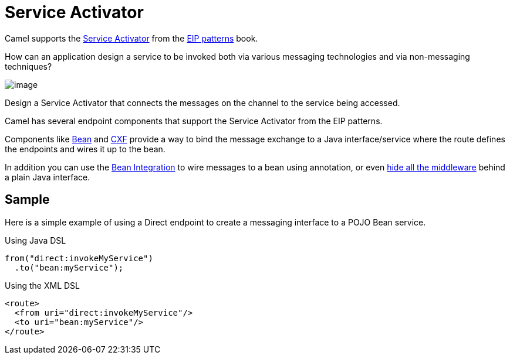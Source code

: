 [[Service-Activator]]
= Service Activator

Camel supports the
https://www.enterpriseintegrationpatterns.com/patterns/messaging/MessagingAdapter.html[Service Activator]
from the xref:enterprise-integration-patterns.adoc[EIP patterns] book.

How can an application design a service to be invoked both via various messaging technologies and via non-messaging techniques?

image::eip/MessagingAdapterSolution.gif[image]

Design a Service Activator that connects the messages on the channel to the service being accessed.

Camel has several endpoint components that support the Service Activator from the EIP patterns.

Components like  xref:components::bean-component.adoc[Bean] and xref:components::bean-component.adoc[CXF]
provide a way to bind the message exchange to a Java interface/service where the route defines the
endpoints and wires it up to the bean.

In addition you can use the xref:latest@manual:ROOT:bean-integration.adoc[Bean Integration] to wire messages
to a bean using annotation, or even xref:latest@manual:ROOT:hiding-middleware.adoc[hide all the middleware]
behind a plain Java interface.

== Sample

Here is a simple example of using a Direct endpoint to create a messaging interface
to a POJO Bean service.

Using Java DSL

[source,java]
----
from("direct:invokeMyService")
  .to("bean:myService");
----

Using the XML DSL

[source,xml]
----
<route>
  <from uri="direct:invokeMyService"/>
  <to uri="bean:myService"/>
</route>
----
